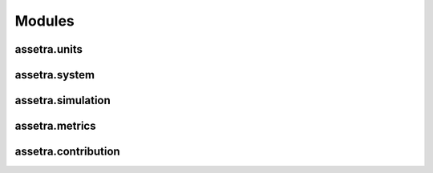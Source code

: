 =======
Modules
=======

assetra.units
-------------
.. automodule :: assetra.units
    :members:

assetra.system
--------------
.. automodule :: assetra.system
    :members:

assetra.simulation
------------------
.. automodule :: assetra.simulation
    :members:

assetra.metrics
---------------
.. automodule :: assetra.metrics
    :members:

assetra.contribution
--------------------
.. automodule :: assetra.contribution
    :members:
